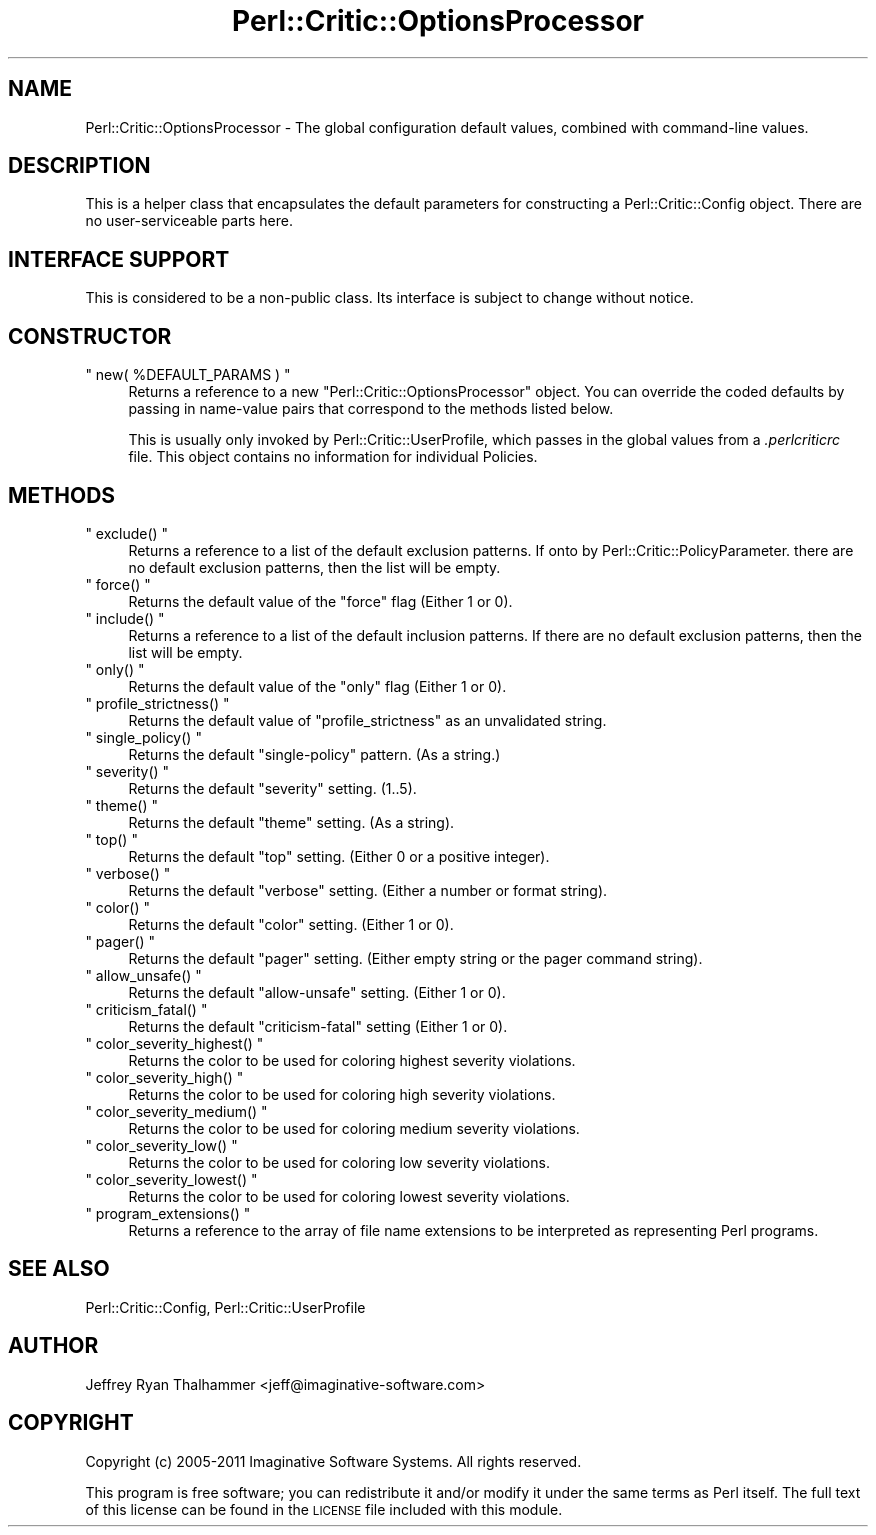 .\" Automatically generated by Pod::Man 2.22 (Pod::Simple 3.13)
.\"
.\" Standard preamble:
.\" ========================================================================
.de Sp \" Vertical space (when we can't use .PP)
.if t .sp .5v
.if n .sp
..
.de Vb \" Begin verbatim text
.ft CW
.nf
.ne \\$1
..
.de Ve \" End verbatim text
.ft R
.fi
..
.\" Set up some character translations and predefined strings.  \*(-- will
.\" give an unbreakable dash, \*(PI will give pi, \*(L" will give a left
.\" double quote, and \*(R" will give a right double quote.  \*(C+ will
.\" give a nicer C++.  Capital omega is used to do unbreakable dashes and
.\" therefore won't be available.  \*(C` and \*(C' expand to `' in nroff,
.\" nothing in troff, for use with C<>.
.tr \(*W-
.ds C+ C\v'-.1v'\h'-1p'\s-2+\h'-1p'+\s0\v'.1v'\h'-1p'
.ie n \{\
.    ds -- \(*W-
.    ds PI pi
.    if (\n(.H=4u)&(1m=24u) .ds -- \(*W\h'-12u'\(*W\h'-12u'-\" diablo 10 pitch
.    if (\n(.H=4u)&(1m=20u) .ds -- \(*W\h'-12u'\(*W\h'-8u'-\"  diablo 12 pitch
.    ds L" ""
.    ds R" ""
.    ds C` ""
.    ds C' ""
'br\}
.el\{\
.    ds -- \|\(em\|
.    ds PI \(*p
.    ds L" ``
.    ds R" ''
'br\}
.\"
.\" Escape single quotes in literal strings from groff's Unicode transform.
.ie \n(.g .ds Aq \(aq
.el       .ds Aq '
.\"
.\" If the F register is turned on, we'll generate index entries on stderr for
.\" titles (.TH), headers (.SH), subsections (.SS), items (.Ip), and index
.\" entries marked with X<> in POD.  Of course, you'll have to process the
.\" output yourself in some meaningful fashion.
.ie \nF \{\
.    de IX
.    tm Index:\\$1\t\\n%\t"\\$2"
..
.    nr % 0
.    rr F
.\}
.el \{\
.    de IX
..
.\}
.\"
.\" Accent mark definitions (@(#)ms.acc 1.5 88/02/08 SMI; from UCB 4.2).
.\" Fear.  Run.  Save yourself.  No user-serviceable parts.
.    \" fudge factors for nroff and troff
.if n \{\
.    ds #H 0
.    ds #V .8m
.    ds #F .3m
.    ds #[ \f1
.    ds #] \fP
.\}
.if t \{\
.    ds #H ((1u-(\\\\n(.fu%2u))*.13m)
.    ds #V .6m
.    ds #F 0
.    ds #[ \&
.    ds #] \&
.\}
.    \" simple accents for nroff and troff
.if n \{\
.    ds ' \&
.    ds ` \&
.    ds ^ \&
.    ds , \&
.    ds ~ ~
.    ds /
.\}
.if t \{\
.    ds ' \\k:\h'-(\\n(.wu*8/10-\*(#H)'\'\h"|\\n:u"
.    ds ` \\k:\h'-(\\n(.wu*8/10-\*(#H)'\`\h'|\\n:u'
.    ds ^ \\k:\h'-(\\n(.wu*10/11-\*(#H)'^\h'|\\n:u'
.    ds , \\k:\h'-(\\n(.wu*8/10)',\h'|\\n:u'
.    ds ~ \\k:\h'-(\\n(.wu-\*(#H-.1m)'~\h'|\\n:u'
.    ds / \\k:\h'-(\\n(.wu*8/10-\*(#H)'\z\(sl\h'|\\n:u'
.\}
.    \" troff and (daisy-wheel) nroff accents
.ds : \\k:\h'-(\\n(.wu*8/10-\*(#H+.1m+\*(#F)'\v'-\*(#V'\z.\h'.2m+\*(#F'.\h'|\\n:u'\v'\*(#V'
.ds 8 \h'\*(#H'\(*b\h'-\*(#H'
.ds o \\k:\h'-(\\n(.wu+\w'\(de'u-\*(#H)/2u'\v'-.3n'\*(#[\z\(de\v'.3n'\h'|\\n:u'\*(#]
.ds d- \h'\*(#H'\(pd\h'-\w'~'u'\v'-.25m'\f2\(hy\fP\v'.25m'\h'-\*(#H'
.ds D- D\\k:\h'-\w'D'u'\v'-.11m'\z\(hy\v'.11m'\h'|\\n:u'
.ds th \*(#[\v'.3m'\s+1I\s-1\v'-.3m'\h'-(\w'I'u*2/3)'\s-1o\s+1\*(#]
.ds Th \*(#[\s+2I\s-2\h'-\w'I'u*3/5'\v'-.3m'o\v'.3m'\*(#]
.ds ae a\h'-(\w'a'u*4/10)'e
.ds Ae A\h'-(\w'A'u*4/10)'E
.    \" corrections for vroff
.if v .ds ~ \\k:\h'-(\\n(.wu*9/10-\*(#H)'\s-2\u~\d\s+2\h'|\\n:u'
.if v .ds ^ \\k:\h'-(\\n(.wu*10/11-\*(#H)'\v'-.4m'^\v'.4m'\h'|\\n:u'
.    \" for low resolution devices (crt and lpr)
.if \n(.H>23 .if \n(.V>19 \
\{\
.    ds : e
.    ds 8 ss
.    ds o a
.    ds d- d\h'-1'\(ga
.    ds D- D\h'-1'\(hy
.    ds th \o'bp'
.    ds Th \o'LP'
.    ds ae ae
.    ds Ae AE
.\}
.rm #[ #] #H #V #F C
.\" ========================================================================
.\"
.IX Title "Perl::Critic::OptionsProcessor 3"
.TH Perl::Critic::OptionsProcessor 3 "2017-01-19" "perl v5.10.1" "User Contributed Perl Documentation"
.\" For nroff, turn off justification.  Always turn off hyphenation; it makes
.\" way too many mistakes in technical documents.
.if n .ad l
.nh
.SH "NAME"
Perl::Critic::OptionsProcessor \- The global configuration default values, combined with command\-line values.
.SH "DESCRIPTION"
.IX Header "DESCRIPTION"
This is a helper class that encapsulates the default parameters for
constructing a Perl::Critic::Config object.
There are no user-serviceable parts here.
.SH "INTERFACE SUPPORT"
.IX Header "INTERFACE SUPPORT"
This is considered to be a non-public class.  Its interface is subject
to change without notice.
.SH "CONSTRUCTOR"
.IX Header "CONSTRUCTOR"
.ie n .IP """ new( %DEFAULT_PARAMS ) """ 4
.el .IP "\f(CW new( %DEFAULT_PARAMS ) \fR" 4
.IX Item " new( %DEFAULT_PARAMS ) "
Returns a reference to a new \f(CW\*(C`Perl::Critic::OptionsProcessor\*(C'\fR object.
You can override the coded defaults by passing in name-value pairs
that correspond to the methods listed below.
.Sp
This is usually only invoked by
Perl::Critic::UserProfile, which passes
in the global values from a \fI.perlcriticrc\fR file.  This object
contains no information for individual Policies.
.SH "METHODS"
.IX Header "METHODS"
.ie n .IP """ exclude() """ 4
.el .IP "\f(CW exclude() \fR" 4
.IX Item " exclude() "
Returns a reference to a list of the default exclusion patterns.  If
onto by
Perl::Critic::PolicyParameter.  there
are no default exclusion patterns, then the list will be empty.
.ie n .IP """ force() """ 4
.el .IP "\f(CW force() \fR" 4
.IX Item " force() "
Returns the default value of the \f(CW\*(C`force\*(C'\fR flag (Either 1 or 0).
.ie n .IP """ include() """ 4
.el .IP "\f(CW include() \fR" 4
.IX Item " include() "
Returns a reference to a list of the default inclusion patterns.  If
there are no default exclusion patterns, then the list will be empty.
.ie n .IP """ only() """ 4
.el .IP "\f(CW only() \fR" 4
.IX Item " only() "
Returns the default value of the \f(CW\*(C`only\*(C'\fR flag (Either 1 or 0).
.ie n .IP """ profile_strictness() """ 4
.el .IP "\f(CW profile_strictness() \fR" 4
.IX Item " profile_strictness() "
Returns the default value of \f(CW\*(C`profile_strictness\*(C'\fR as an unvalidated
string.
.ie n .IP """ single_policy() """ 4
.el .IP "\f(CW single_policy() \fR" 4
.IX Item " single_policy() "
Returns the default \f(CW\*(C`single\-policy\*(C'\fR pattern.  (As a string.)
.ie n .IP """ severity() """ 4
.el .IP "\f(CW severity() \fR" 4
.IX Item " severity() "
Returns the default \f(CW\*(C`severity\*(C'\fR setting. (1..5).
.ie n .IP """ theme() """ 4
.el .IP "\f(CW theme() \fR" 4
.IX Item " theme() "
Returns the default \f(CW\*(C`theme\*(C'\fR setting. (As a string).
.ie n .IP """ top() """ 4
.el .IP "\f(CW top() \fR" 4
.IX Item " top() "
Returns the default \f(CW\*(C`top\*(C'\fR setting. (Either 0 or a positive integer).
.ie n .IP """ verbose() """ 4
.el .IP "\f(CW verbose() \fR" 4
.IX Item " verbose() "
Returns the default \f(CW\*(C`verbose\*(C'\fR setting. (Either a number or format
string).
.ie n .IP """ color() """ 4
.el .IP "\f(CW color() \fR" 4
.IX Item " color() "
Returns the default \f(CW\*(C`color\*(C'\fR setting. (Either 1 or 0).
.ie n .IP """ pager() """ 4
.el .IP "\f(CW pager() \fR" 4
.IX Item " pager() "
Returns the default \f(CW\*(C`pager\*(C'\fR setting. (Either empty string or the pager
command string).
.ie n .IP """ allow_unsafe() """ 4
.el .IP "\f(CW allow_unsafe() \fR" 4
.IX Item " allow_unsafe() "
Returns the default \f(CW\*(C`allow\-unsafe\*(C'\fR setting. (Either 1 or 0).
.ie n .IP """ criticism_fatal() """ 4
.el .IP "\f(CW criticism_fatal() \fR" 4
.IX Item " criticism_fatal() "
Returns the default \f(CW\*(C`criticism\-fatal\*(C'\fR setting (Either 1 or 0).
.ie n .IP """ color_severity_highest() """ 4
.el .IP "\f(CW color_severity_highest() \fR" 4
.IX Item " color_severity_highest() "
Returns the color to be used for coloring highest severity violations.
.ie n .IP """ color_severity_high() """ 4
.el .IP "\f(CW color_severity_high() \fR" 4
.IX Item " color_severity_high() "
Returns the color to be used for coloring high severity violations.
.ie n .IP """ color_severity_medium() """ 4
.el .IP "\f(CW color_severity_medium() \fR" 4
.IX Item " color_severity_medium() "
Returns the color to be used for coloring medium severity violations.
.ie n .IP """ color_severity_low() """ 4
.el .IP "\f(CW color_severity_low() \fR" 4
.IX Item " color_severity_low() "
Returns the color to be used for coloring low severity violations.
.ie n .IP """ color_severity_lowest() """ 4
.el .IP "\f(CW color_severity_lowest() \fR" 4
.IX Item " color_severity_lowest() "
Returns the color to be used for coloring lowest severity violations.
.ie n .IP """ program_extensions() """ 4
.el .IP "\f(CW program_extensions() \fR" 4
.IX Item " program_extensions() "
Returns a reference to the array of file name extensions to be interpreted as
representing Perl programs.
.SH "SEE ALSO"
.IX Header "SEE ALSO"
Perl::Critic::Config,
Perl::Critic::UserProfile
.SH "AUTHOR"
.IX Header "AUTHOR"
Jeffrey Ryan Thalhammer <jeff@imaginative\-software.com>
.SH "COPYRIGHT"
.IX Header "COPYRIGHT"
Copyright (c) 2005\-2011 Imaginative Software Systems.  All rights reserved.
.PP
This program is free software; you can redistribute it and/or modify
it under the same terms as Perl itself.  The full text of this license
can be found in the \s-1LICENSE\s0 file included with this module.
